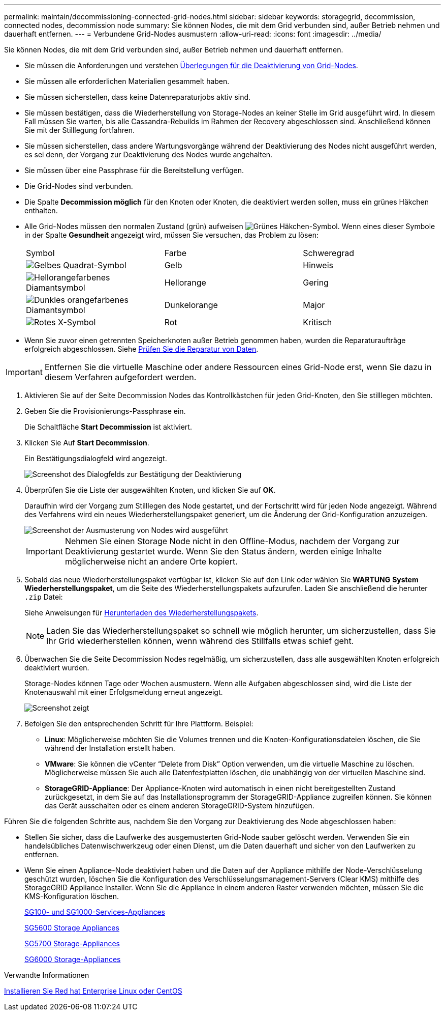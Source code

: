 ---
permalink: maintain/decommissioning-connected-grid-nodes.html 
sidebar: sidebar 
keywords: storagegrid, decommission, connected nodes, decommission node 
summary: Sie können Nodes, die mit dem Grid verbunden sind, außer Betrieb nehmen und dauerhaft entfernen. 
---
= Verbundene Grid-Nodes ausmustern
:allow-uri-read: 
:icons: font
:imagesdir: ../media/


[role="lead"]
Sie können Nodes, die mit dem Grid verbunden sind, außer Betrieb nehmen und dauerhaft entfernen.

* Sie müssen die Anforderungen und verstehen xref:considerations-for-decommissioning-grid-nodes.adoc[Überlegungen für die Deaktivierung von Grid-Nodes].
* Sie müssen alle erforderlichen Materialien gesammelt haben.
* Sie müssen sicherstellen, dass keine Datenreparaturjobs aktiv sind.
* Sie müssen bestätigen, dass die Wiederherstellung von Storage-Nodes an keiner Stelle im Grid ausgeführt wird. In diesem Fall müssen Sie warten, bis alle Cassandra-Rebuilds im Rahmen der Recovery abgeschlossen sind. Anschließend können Sie mit der Stilllegung fortfahren.
* Sie müssen sicherstellen, dass andere Wartungsvorgänge während der Deaktivierung des Nodes nicht ausgeführt werden, es sei denn, der Vorgang zur Deaktivierung des Nodes wurde angehalten.
* Sie müssen über eine Passphrase für die Bereitstellung verfügen.
* Die Grid-Nodes sind verbunden.
* Die Spalte *Decommission möglich* für den Knoten oder Knoten, die deaktiviert werden sollen, muss ein grünes Häkchen enthalten.
* Alle Grid-Nodes müssen den normalen Zustand (grün) aufweisen image:../media/icon_alert_green_checkmark.png["Grünes Häkchen-Symbol"]. Wenn eines dieser Symbole in der Spalte *Gesundheit* angezeigt wird, müssen Sie versuchen, das Problem zu lösen:
+
|===


| Symbol | Farbe | Schweregrad 


 a| 
image:../media/icon_alarm_yellow_notice.gif["Gelbes Quadrat-Symbol"]
 a| 
Gelb
 a| 
Hinweis



 a| 
image:../media/icon_alert_yellow_minor.png["Hellorangefarbenes Diamantsymbol"]
 a| 
Hellorange
 a| 
Gering



 a| 
image:../media/icon_alert_orange_major.png["Dunkles orangefarbenes Diamantsymbol"]
 a| 
Dunkelorange
 a| 
Major



 a| 
image:../media/icon_alert_red_critical.png["Rotes X-Symbol"]
 a| 
Rot
 a| 
Kritisch

|===
* Wenn Sie zuvor einen getrennten Speicherknoten außer Betrieb genommen haben, wurden die Reparaturaufträge erfolgreich abgeschlossen. Siehe xref:checking-data-repair-jobs.adoc[Prüfen Sie die Reparatur von Daten].



IMPORTANT: Entfernen Sie die virtuelle Maschine oder andere Ressourcen eines Grid-Node erst, wenn Sie dazu in diesem Verfahren aufgefordert werden.

. Aktivieren Sie auf der Seite Decommission Nodes das Kontrollkästchen für jeden Grid-Knoten, den Sie stilllegen möchten.
. Geben Sie die Provisionierungs-Passphrase ein.
+
Die Schaltfläche *Start Decommission* ist aktiviert.

. Klicken Sie Auf *Start Decommission*.
+
Ein Bestätigungsdialogfeld wird angezeigt.

+
image::../media/decommission_confirmation.gif[Screenshot des Dialogfelds zur Bestätigung der Deaktivierung]

. Überprüfen Sie die Liste der ausgewählten Knoten, und klicken Sie auf *OK*.
+
Daraufhin wird der Vorgang zum Stilllegen des Node gestartet, und der Fortschritt wird für jeden Node angezeigt. Während des Verfahrens wird ein neues Wiederherstellungspaket generiert, um die Änderung der Grid-Konfiguration anzuzeigen.

+
image::../media/decommission_nodes_procedure_in_progress.png[Screenshot der Ausmusterung von Nodes wird ausgeführt]

+

IMPORTANT: Nehmen Sie einen Storage Node nicht in den Offline-Modus, nachdem der Vorgang zur Deaktivierung gestartet wurde. Wenn Sie den Status ändern, werden einige Inhalte möglicherweise nicht an andere Orte kopiert.

. Sobald das neue Wiederherstellungspaket verfügbar ist, klicken Sie auf den Link oder wählen Sie *WARTUNG* *System* *Wiederherstellungspaket*, um die Seite des Wiederherstellungspakets aufzurufen. Laden Sie anschließend die herunter `.zip` Datei:
+
Siehe Anweisungen für xref:downloading-recovery-package.adoc[Herunterladen des Wiederherstellungspakets].

+

NOTE: Laden Sie das Wiederherstellungspaket so schnell wie möglich herunter, um sicherzustellen, dass Sie Ihr Grid wiederherstellen können, wenn während des Stillfalls etwas schief geht.

. Überwachen Sie die Seite Decommission Nodes regelmäßig, um sicherzustellen, dass alle ausgewählten Knoten erfolgreich deaktiviert wurden.
+
Storage-Nodes können Tage oder Wochen ausmustern. Wenn alle Aufgaben abgeschlossen sind, wird die Liste der Knotenauswahl mit einer Erfolgsmeldung erneut angezeigt.

+
image::../media/decommission_nodes_procedure_complete.png[Screenshot zeigt, dass die Deaktivierung abgeschlossen ist]

. Befolgen Sie den entsprechenden Schritt für Ihre Plattform. Beispiel:
+
** *Linux*: Möglicherweise möchten Sie die Volumes trennen und die Knoten-Konfigurationsdateien löschen, die Sie während der Installation erstellt haben.
** *VMware*: Sie können die vCenter "`Delete from Disk`" Option verwenden, um die virtuelle Maschine zu löschen. Möglicherweise müssen Sie auch alle Datenfestplatten löschen, die unabhängig von der virtuellen Maschine sind.
** *StorageGRID-Appliance*: Der Appliance-Knoten wird automatisch in einen nicht bereitgestellten Zustand zurückgesetzt, in dem Sie auf das Installationsprogramm der StorageGRID-Appliance zugreifen können. Sie können das Gerät ausschalten oder es einem anderen StorageGRID-System hinzufügen.




Führen Sie die folgenden Schritte aus, nachdem Sie den Vorgang zur Deaktivierung des Node abgeschlossen haben:

* Stellen Sie sicher, dass die Laufwerke des ausgemusterten Grid-Node sauber gelöscht werden. Verwenden Sie ein handelsübliches Datenwischwerkzeug oder einen Dienst, um die Daten dauerhaft und sicher von den Laufwerken zu entfernen.
* Wenn Sie einen Appliance-Node deaktiviert haben und die Daten auf der Appliance mithilfe der Node-Verschlüsselung geschützt wurden, löschen Sie die Konfiguration des Verschlüsselungsmanagement-Servers (Clear KMS) mithilfe des StorageGRID Appliance Installer. Wenn Sie die Appliance in einem anderen Raster verwenden möchten, müssen Sie die KMS-Konfiguration löschen.
+
xref:../sg100-1000/index.adoc[SG100- und SG1000-Services-Appliances]

+
xref:../sg5600/index.adoc[SG5600 Storage Appliances]

+
xref:../sg5700/index.adoc[SG5700 Storage-Appliances]

+
xref:../sg6000/index.adoc[SG6000 Storage-Appliances]



.Verwandte Informationen
xref:../rhel/index.adoc[Installieren Sie Red hat Enterprise Linux oder CentOS]
